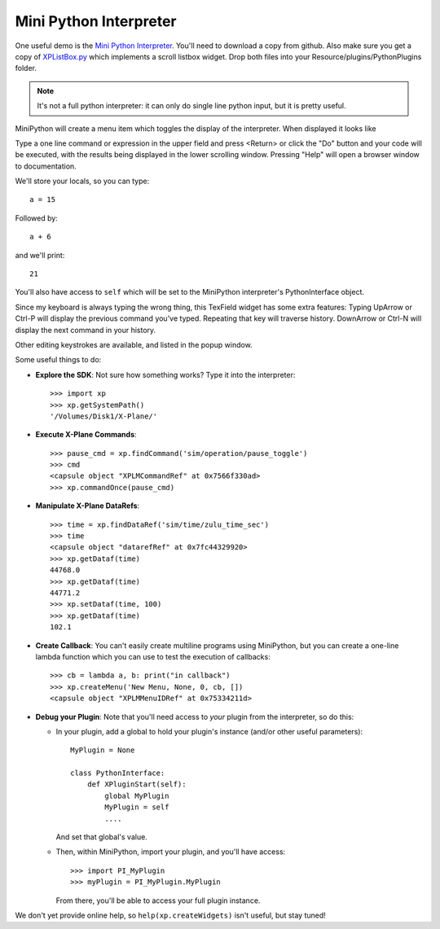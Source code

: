Mini Python Interpreter
=======================

One useful demo is the `Mini Python Interpreter <https://github.com/pbuckner/x-plane_plugins/raw/master/XPython/demos/PI_MiniPython.py>`_.   You'll need to download a copy from github. Also make sure
you get a copy of `XPListBox.py <https://github.com/pbuckner/x-plane_plugins/raw/master/XPython/demos/XPListBox.py>`_
which implements a scroll listbox widget. Drop both files into your Resource/plugins/PythonPlugins folder.

.. note:: It's not a full python interpreter: it can only do single line python input, but it is pretty useful.

MiniPython will create a menu item which toggles the display of the interpreter. When displayed it looks
like

.. image:: /images/mini-python.jpg

Type a one line command or expression in the upper field and press <Return> or click the "Do" button and
your code will be executed, with the results being displayed in the lower scrolling window. Pressing "Help" will
open a browser window to documentation.

We'll store your locals, so you can type::

  a = 15

Followed by::

  a + 6

and we'll print::

  21

You'll also have access to ``self`` which will be set to the MiniPython interpreter's PythonInterface object.

Since my keyboard is always typing the wrong thing, this TexField widget has some extra features:
Typing UpArrow or Ctrl-P will display the previous command you've typed. Repeating that key will
traverse history. DownArrow or Ctrl-N will display the next command in your history.

Other editing keystrokes are available, and listed in the popup window.

Some useful things to do:

* **Explore the SDK**: Not sure how something works? Type it into the interpreter::

    >>> import xp
    >>> xp.getSystemPath()
    '/Volumes/Disk1/X-Plane/'

* **Execute X-Plane Commands**::

    >>> pause_cmd = xp.findCommand('sim/operation/pause_toggle')
    >>> cmd
    <capsule object "XPLMCommandRef" at 0x7566f330ad>
    >>> xp.commandOnce(pause_cmd)

* **Manipulate X-Plane DataRefs**::

    >>> time = xp.findDataRef('sim/time/zulu_time_sec')
    >>> time
    <capsule object "datarefRef" at 0x7fc44329920>
    >>> xp.getDataf(time)
    44768.0
    >>> xp.getDataf(time)
    44771.2
    >>> xp.setDataf(time, 100)
    >>> xp.getDataf(time)
    102.1

    
* **Create Callback**: You can't easily create multiline programs using MiniPython, but you can
  create a one-line lambda function which you can use to test the execution of callbacks::

    >>> cb = lambda a, b: print("in callback")
    >>> xp.createMenu('New Menu, None, 0, cb, [])
    <capsule object "XPLMMenuIDRef" at 0x75334211d>

* **Debug your Plugin**: Note that you'll need access to *your* plugin from the interpreter, so do this:

  * In your plugin, add a global to hold your plugin's instance (and/or other useful parameters)::

      MyPlugin = None

      class PythonInterface:
          def XPluginStart(self):
              global MyPlugin
              MyPlugin = self
              ....

    And set that global's value.

  * Then, within MiniPython, import your plugin, and you'll have access::

      >>> import PI_MyPlugin
      >>> myPlugin = PI_MyPlugin.MyPlugin

    From there, you'll be able to access your full plugin instance.

We don't yet provide online help, so ``help(xp.createWidgets)`` isn't useful, but stay tuned!    
